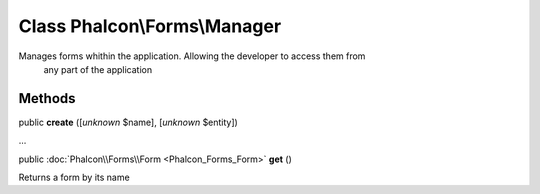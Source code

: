 Class **Phalcon\\Forms\\Manager**
=================================

Manages forms whithin the application. Allowing the developer to access them from any part of the application


Methods
---------

public  **create** ([*unknown* $name], [*unknown* $entity])

...


public :doc:`Phalcon\\Forms\\Form <Phalcon_Forms_Form>`  **get** ()

Returns a form by its name



